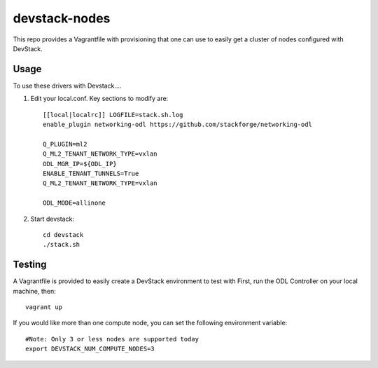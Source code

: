 devstack-nodes
==============

This repo provides a Vagrantfile with provisioning that one can use to easily
get a cluster of nodes configured with DevStack.

Usage
-----

To use these drivers with Devstack....

1) Edit your local.conf. Key sections to modify are::

    [[local|localrc]] LOGFILE=stack.sh.log
    enable_plugin networking-odl https://github.com/stackforge/networking-odl

    Q_PLUGIN=ml2
    Q_ML2_TENANT_NETWORK_TYPE=vxlan
    ODL_MGR_IP=${ODL_IP}
    ENABLE_TENANT_TUNNELS=True
    Q_ML2_TENANT_NETWORK_TYPE=vxlan

    ODL_MODE=allinone

2) Start devstack::

    cd devstack
    ./stack.sh

Testing
-------

A Vagrantfile is provided to easily create a DevStack environment to test with
First, run the ODL Controller on your local machine, then::

    vagrant up

If you would like more than one compute node, you can set the following environment variable::

    #Note: Only 3 or less nodes are supported today
    export DEVSTACK_NUM_COMPUTE_NODES=3
